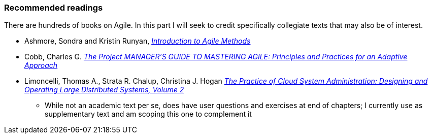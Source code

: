 === Recommended readings

There are hundreds of books on Agile. In this part I will seek to credit specifically collegiate texts that may also be of interest.

* Ashmore, Sondra and Kristin Runyan, http://www.goodreads.com/book/show/18349912-introduction-to-agile-methods[_Introduction to Agile Methods_]

* Cobb, Charles G. http://www.goodreads.com/book/show/24844947-the-project-manager-s-guide-to-mastering-agile[_The Project MANAGER'S GUIDE TO MASTERING AGILE: Principles and Practices for an Adaptive Approach_]

* Limoncelli, Thomas A., Strata R. Chalup, Christina J. Hogan http://www.goodreads.com/book/show/23131211-the-practice-of-cloud-system-administration[_The Practice of Cloud System Administration: Designing and Operating Large Distributed Systems, Volume 2_]
- While not an academic text per se, does have user questions and exercises at end of chapters; I currently use as supplementary text and am scoping this one to complement it
